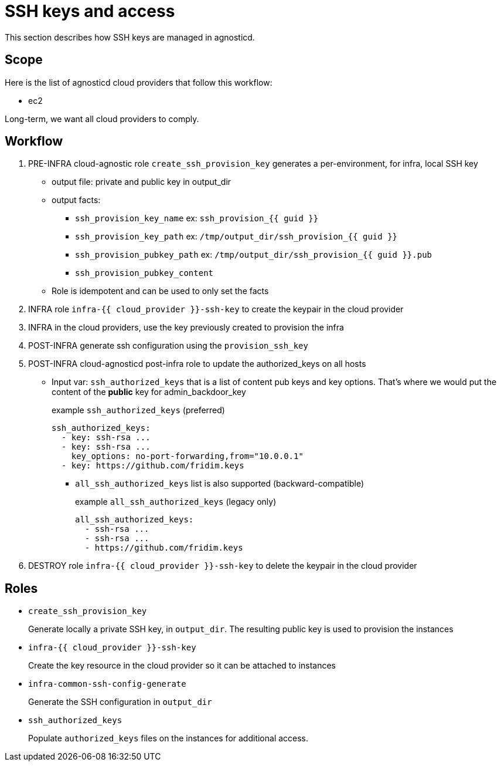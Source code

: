 = SSH keys and access =

This section describes how SSH keys are managed in agnosticd.

== Scope ==

Here is the list of agnosticd cloud providers that follow this workflow:

* ec2

Long-term, we want all cloud providers to comply.

== Workflow ==

. PRE-INFRA cloud-agnostic role `create_ssh_provision_key` generates a per-environment, for infra, local SSH key
** output file: private and public key in output_dir
** output facts:
*** `ssh_provision_key_name`        ex: `ssh_provision_{{ guid }}`
*** `ssh_provision_key_path`        ex: `/tmp/output_dir/ssh_provision_{{ guid }}`
*** `ssh_provision_pubkey_path`     ex: `/tmp/output_dir/ssh_provision_{{ guid }}.pub`
*** `ssh_provision_pubkey_content`
** Role is idempotent and can be used to only set the facts
. INFRA role `infra-{{ cloud_provider }}-ssh-key` to create the keypair in the cloud provider
. INFRA in the cloud providers, use the key previously created to provision the infra
. POST-INFRA generate ssh configuration using the `provision_ssh_key`
. POST-INFRA cloud-agnosticd post-infra role to update the authorized_keys on all hosts
** Input var:  `ssh_authorized_keys` that is a list of content pub keys and key options. That's where we would put the content of the *public* key for admin_backdoor_key
+
[source,yaml]
.example `ssh_authorized_keys` (preferred)
----
ssh_authorized_keys:
  - key: ssh-rsa ...
  - key: ssh-rsa ...
    key_options: no-port-forwarding,from="10.0.0.1"
  - key: https://github.com/fridim.keys
----
*** `all_ssh_authorized_keys` list is also supported (backward-compatible)
+
[source,yaml]
.example `all_ssh_authorized_keys`  (legacy only)
----
all_ssh_authorized_keys:
  - ssh-rsa ...
  - ssh-rsa ...
  - https://github.com/fridim.keys
----
. DESTROY role `infra-{{ cloud_provider }}-ssh-key` to delete the keypair in the cloud provider

== Roles ==

* `create_ssh_provision_key`
+
Generate locally a private SSH key, in `output_dir`. The resulting public key is used to provision the instances
* `infra-{{ cloud_provider }}-ssh-key`
+
Create the key resource in the cloud provider so it can be attached to instances
* `infra-common-ssh-config-generate`
+
Generate the SSH configuration in `output_dir`
* `ssh_authorized_keys`
+
Populate `authorized_keys` files on the instances for additional access.
